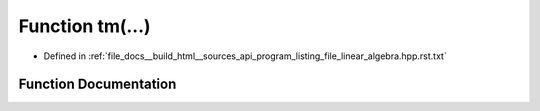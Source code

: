 .. _exhale_function_program__listing__file__linear__algebra_8hpp_8rst_8txt_1aed9f046acefb98752d4a4e824ec133ea:

Function tm(...)
================

- Defined in :ref:`file_docs__build_html__sources_api_program_listing_file_linear_algebra.hpp.rst.txt`


Function Documentation
----------------------


.. doxygenfunction:: tm(...)
